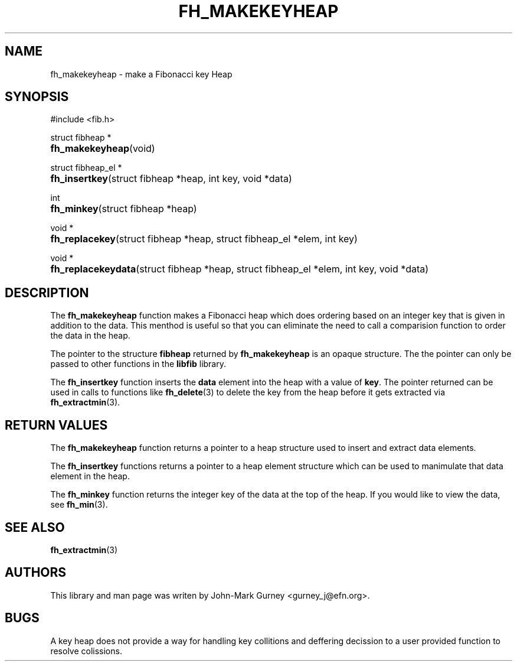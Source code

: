 .TH FH_MAKEKEYHEAP 3 "29 Mar 2000" "libfib"
.SH NAME
fh_makekeyheap \- make a Fibonacci key Heap
.SH SYNOPSIS
#include <fib.h>
.PP
struct fibheap *
.PD 0
.HP 8
.BR fh_makekeyheap (void)
.PD
.PP
struct fibheap_el *
.PD 0
.HP 8
.BR fh_insertkey "(struct fibheap *heap, int key, void *data)"
.PD
.PP
int
.PD 0
.HP 8
.BR fh_minkey "(struct fibheap *heap)"
.PD
.PP
void *
.PD 0
.HP 8
.BR fh_replacekey "(struct fibheap *heap, struct fibheap_el *elem, int key)"
.PD
.PP
void *
.PD 0
.HP 8
.BR fh_replacekeydata "(struct fibheap *heap, struct fibheap_el *elem, int key, void *data)"
.PD
.SH DESCRIPTION
The
.B fh_makekeyheap
function makes a Fibonacci heap which does ordering based on an
integer key that is given in addition to the data.
This menthod is useful so that you can eliminate the need to call
a comparision function to order the data in the heap.
.PP
The pointer to the structure
.B fibheap
returned by
.B fh_makekeyheap
is an opaque structure.  The the pointer can only be passed to other
functions in the
.B libfib
library.
.PP
The
.B fh_insertkey
function inserts the
.B data
element into the heap with a value of
.BR key .
The pointer returned can be used in calls to functions like
.BR fh_delete (3)
to delete the key from the heap before it gets extracted via
.BR fh_extractmin (3).
.SH RETURN VALUES
The
.B fh_makekeyheap
function returns a pointer to a heap structure used to insert and extract
data elements.
.PP
The
.B fh_insertkey
functions returns a pointer to a heap element structure which can be used
to manimulate that data element in the heap.
.PP
The
.B fh_minkey
function returns the integer key of the data at the top of the heap.  If you would like to view the data, see
.BR fh_min (3).
.SH SEE ALSO
.BR fh_extractmin (3)
.SH AUTHORS
This library and man page was writen by John-Mark Gurney <gurney_j@efn.org>.
.SH BUGS
A key heap does not provide a way for handling key collitions and deffering
decission to a user provided function to resolve colissions.
